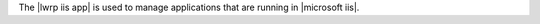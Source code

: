 .. The contents of this file are included in multiple topics.
.. This file should not be changed in a way that hinders its ability to appear in multiple documentation sets.

The |lwrp iis app| is used to manage applications that are running in |microsoft iis|.
